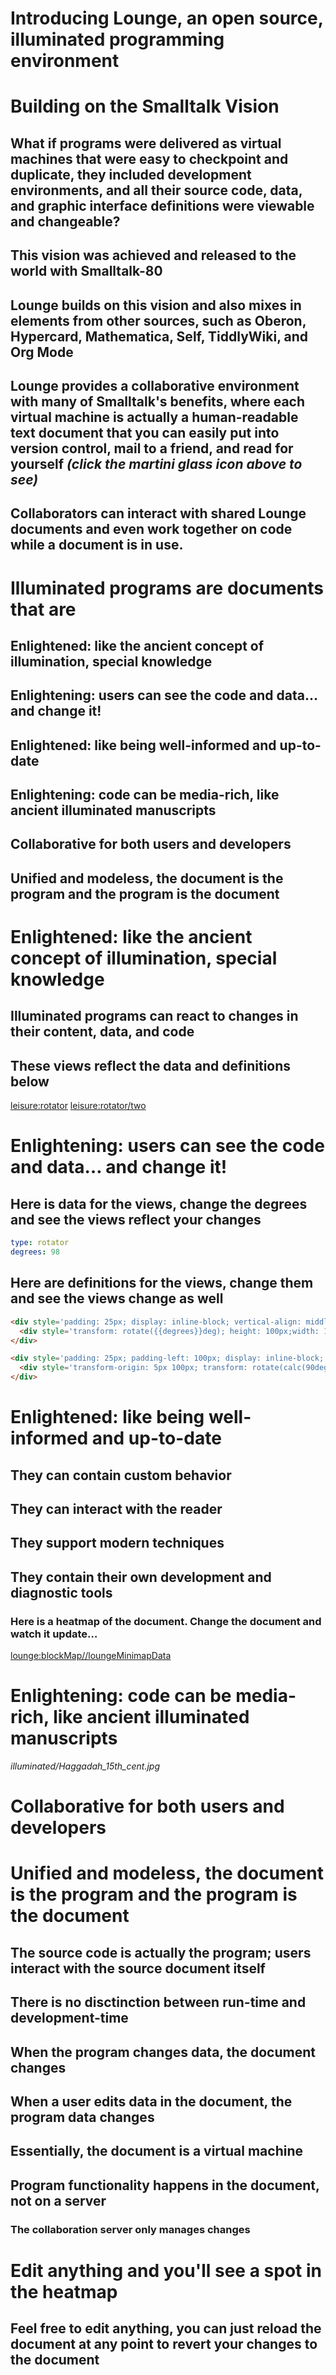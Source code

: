 * Introducing Lounge, an open source, illuminated programming environment
* Building on the Smalltalk Vision
** What if programs were delivered as virtual machines that were easy to checkpoint and duplicate, they included development environments, and all their source code, data, and graphic interface definitions were viewable and changeable?
** This vision was achieved and released to the world with Smalltalk-80
#+BEGIN_HTML
<a target='info' href='https://en.wikipedia.org/wiki/Smalltalk'><img src='illuminated/Smalltalk80book.jpg' title='Smalltalk pioneered a lot,<br>including object oriented programming, windows, and GUI widgets,<br>among other goodies'></a>
#+END_HTML
** Lounge builds on this vision and also mixes in elements from other sources, such as Oberon, Hypercard, Mathematica, Self, TiddlyWiki, and Org Mode
#+BEGIN_HTML
<a target='info' href='https://en.wikipedia.org/wiki/Oberon_(programming_language)'><img src='illuminated/OberonScreen.png' title='Oberon demonstrates the power of text by using text for a lot of things that other environments rely on graphics for'></a>
<a target='info' href='https://en.wikipedia.org/wiki/HyperCard'><img src='illuminated/HyperCardbird.jpg' title='Hypercard influenced the WWW'></a>
<a target='info' href='https://en.wikipedia.org/wiki/Wolfram_Mathematica'><img src='illuminated/mathematica.png' title='Mathematica notebooks are interactive, editable documents'></a>
<a target='info' href='https://en.wikipedia.org/wiki/Self_(programming_language)'><img src='illuminated/self.png' title='Self has a collaborative interface, called Kansas'></a>
<a target='info' href='https://en.wikipedia.org/wiki/TiddlyWiki'><img src='illuminated/tiddlywiki.jpg' title='TiddlyWiki runs in a browser and supports live editing'></a>
<a target='info' href='https://en.wikipedia.org/wiki/Org-mode'><img src='illuminated/orgmode.png' title='Org mode is a text-based, dynamic document environment that runs in Emacs'></a>
#+END_HTML
** Lounge provides a collaborative environment with many of Smalltalk's benefits, where each virtual machine is actually a human-readable text document that you can easily put into version control, mail to a friend, and read for yourself /(click the martini glass icon above to see)/
** Collaborators can interact with shared Lounge documents and even work together on code while a document is in use.
* Illuminated programs are documents that are
** Enlightened: like the ancient concept of illumination, special knowledge
** Enlightening: users can see the code and data... and change it!
** Enlightened: like being well-informed and up-to-date
** Enlightening: code can be media-rich, like ancient illuminated manuscripts
** Collaborative for both users and developers
** Unified and modeless, the document is the program and the program is the document
* Enlightened: like the ancient concept of illumination, special knowledge
** Illuminated programs can react to changes in their content, data, and code
** These views reflect the data and definitions below
[[leisure:rotator]] [[leisure:rotator/two]]
* Enlightening: users can see the code and data... and change it!
** Here is  data for the views, change the degrees and see the views reflect your changes
#+NAME: rotator
#+BEGIN_SRC yaml
type: rotator
degrees: 98
#+END_SRC
** Here are definitions for the views, change them and see the views change as well
#+BEGIN_SRC html :defview rotator
<div style='padding: 25px; display: inline-block; vertical-align: middle'>
  <div style='transform: rotate({{degrees}}deg); height: 100px;width: 100px;background: green'></div>
</div>
#+END_SRC

#+BEGIN_SRC html :defview rotator/two
<div style='padding: 25px; padding-left: 100px; display: inline-block; vertical-align: middle'>
  <div style='transform-origin: 5px 100px; transform: rotate(calc(90deg - {{degrees}}deg));height: 100px;width: 10px;background: red'></div>
</div>
#+END_SRC
* Enlightened: like being well-informed and up-to-date
** They can contain custom behavior
** They can interact with the reader
** They support modern techniques
** They contain their own development and diagnostic tools
:properties:
:import: minimap.org
:end:
*** Here is a heatmap of the document.  Change the document and watch it update...
[[lounge:blockMap//loungeMinimapData]]
* Enlightening: code can be media-rich, like ancient illuminated manuscripts
[[illuminated/Haggadah_15th_cent.jpg]]
* Collaborative for both users and developers
* Unified and modeless, the document is the program and the program is the document
** The source code is actually the program; users interact with the source document itself
** There is no disctinction between run-time and development-time
** When the program changes data, the document changes
** When a user edits data in the document, the program data changes
** Essentially, the document is a virtual machine
** Program functionality happens in the document, not on a server
*** The collaboration server only manages changes
* Edit anything and you'll see a spot in the heatmap
** Feel free to edit anything, you can just reload the document at any point to revert your changes to the document
